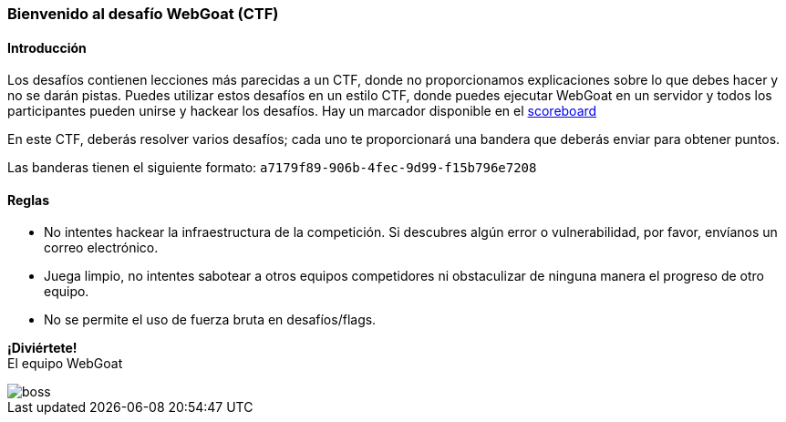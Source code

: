 === Bienvenido al desafío WebGoat (CTF)

==== Introducción

Los desafíos contienen lecciones más parecidas a un CTF, donde no proporcionamos explicaciones sobre lo que debes hacer y no se darán pistas. Puedes utilizar estos desafíos en un estilo CTF, donde puedes ejecutar WebGoat en un servidor y todos los participantes pueden unirse y hackear los desafíos. Hay un marcador disponible en el link:scoreboard["scoreboard",window=_blank]

:hardbreaks:
En este CTF, deberás resolver varios desafíos; cada uno te proporcionará una bandera que deberás enviar para obtener puntos.

Las banderas tienen el siguiente formato: `a7179f89-906b-4fec-9d99-f15b796e7208`

==== Reglas

- No intentes hackear la infraestructura de la competición. Si descubres algún error o vulnerabilidad, por favor, envíanos un correo electrónico.

- Juega limpio, no intentes sabotear a otros equipos competidores ni obstaculizar de ninguna manera el progreso de otro equipo.

- No se permite el uso de fuerza bruta en desafíos/flags.

:hardbreaks:
*¡Diviértete!*
El equipo WebGoat

image::images/boss.jpg[]
